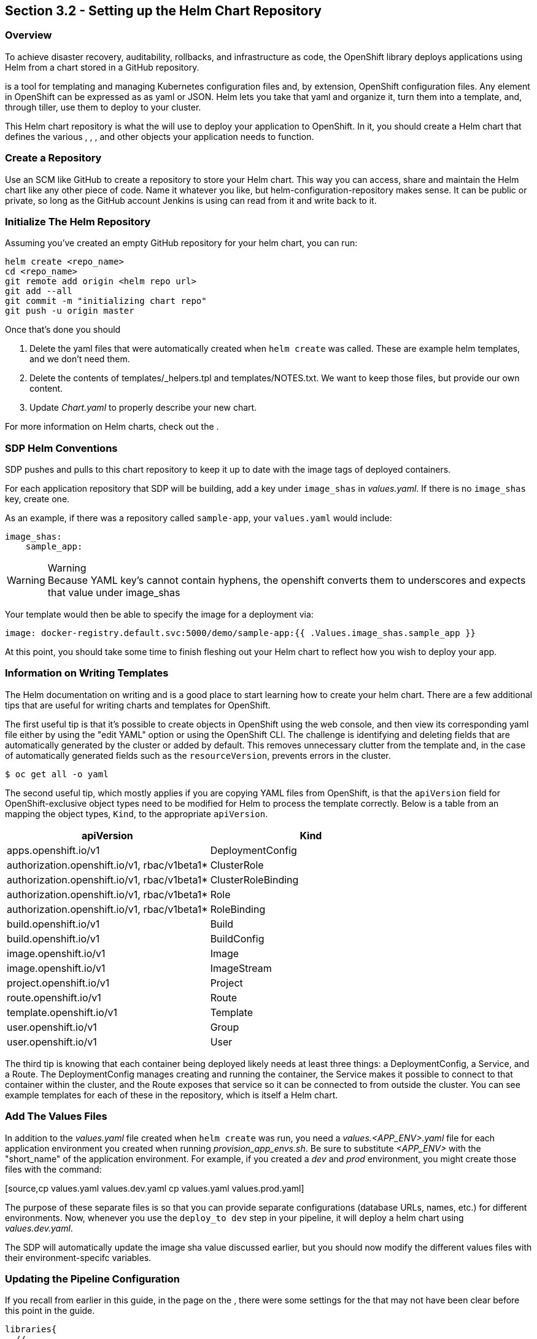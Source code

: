 == Section 3.2 - Setting up the Helm Chart Repository

=== Overview

To achieve disaster recovery, auditability, rollbacks, and
infrastructure as code, the OpenShift library deploys applications using
Helm from a chart stored in a GitHub repository.

is a tool for templating and managing Kubernetes configuration files
and, by extension, OpenShift configuration files. Any element in
OpenShift can be expressed as as yaml or JSON. Helm lets you take that
yaml and organize it, turn them into a template, and, through tiller,
use them to deploy to your cluster.

This Helm chart repository is what the will use to deploy your
application to OpenShift. In it, you should create a Helm chart that
defines the various , , , and other objects your application needs to
function.

=== Create a Repository

Use an SCM like GitHub to create a repository to store your Helm chart.
This way you can access, share and maintain the Helm chart like any
other piece of code. Name it whatever you like, but
helm-configuration-repository makes sense. It can be public or private,
so long as the GitHub account Jenkins is using can read from it and
write back to it.

=== Initialize The Helm Repository

Assuming you've created an empty GitHub repository for your helm chart,
you can run:

[source,shell]
----
helm create <repo_name>
cd <repo_name>
git remote add origin <helm repo url>
git add --all
git commit -m "initializing chart repo"
git push -u origin master
----

Once that's done you should

[arabic]
. Delete the yaml files that were automatically created when
`helm create` was called. These are example helm templates, and we don't
need them.
. Delete the contents of templates/_helpers.tpl and templates/NOTES.txt.
We want to keep those files, but provide our own content.
. Update _Chart.yaml_ to properly describe your new chart.

For more information on Helm charts, check out the .

=== SDP Helm Conventions

SDP pushes and pulls to this chart repository to keep it up to date with
the image tags of deployed containers.

For each application repository that SDP will be building, add a key
under `image_shas` in _values.yaml_. If there is no `image_shas` key,
create one.

As an example, if there was a repository called `sample-app`, your
`values.yaml` would include:

[source,YAML]
----
image_shas:
    sample_app:
----

[WARNING]
.Warning
Because YAML key's cannot contain hyphens, the openshift converts them
to underscores and expects that value under image_shas

Your template would then be able to specify the image for a
deployment via:

....
image: docker-registry.default.svc:5000/demo/sample-app:{{ .Values.image_shas.sample_app }}
....

At this point, you should take some time to finish fleshing out your
Helm chart to reflect how you wish to deploy your app.

=== Information on Writing Templates

The Helm documentation on writing and is a good place to start learning
how to create your helm chart. There are a few additional tips that are
useful for writing charts and templates for OpenShift.

The first useful tip is that it's possible to create objects in
OpenShift using the web console, and then view its corresponding yaml
file either by using the "edit YAML" option or using the OpenShift CLI.
The challenge is identifying and deleting fields that are automatically
generated by the cluster or added by default. This removes unnecessary
clutter from the template and, in the case of automatically generated
fields such as the `resourceVersion`, prevents errors in the cluster.

[source,bash]
----
$ oc get all -o yaml
----

The second useful tip, which mostly applies if you are copying YAML
files from OpenShift, is that the `apiVersion` field for
OpenShift-exclusive object types need to be modified for Helm to process
the template correctly. Below is a table from an mapping the object
types, `Kind`, to the appropriate `apiVersion`.

[cols=",",options="header",]
|===
|apiVersion |Kind
|apps.openshift.io/v1 |DeploymentConfig
|authorization.openshift.io/v1, rbac/v1beta1* |ClusterRole
|authorization.openshift.io/v1, rbac/v1beta1* |ClusterRoleBinding
|authorization.openshift.io/v1, rbac/v1beta1* |Role
|authorization.openshift.io/v1, rbac/v1beta1* |RoleBinding
|build.openshift.io/v1 |Build
|build.openshift.io/v1 |BuildConfig
|image.openshift.io/v1 |Image
|image.openshift.io/v1 |ImageStream
|project.openshift.io/v1 |Project
|route.openshift.io/v1 |Route
|template.openshift.io/v1 |Template
|user.openshift.io/v1 |Group
|user.openshift.io/v1 |User
|===

The third tip is knowing that each container being deployed likely needs
at least three things: a DeploymentConfig, a Service, and a Route. The
DeploymentConfig manages creating and running the container, the Service
makes it possible to connect to that container within the cluster, and
the Route exposes that service so it can be connected to from outside
the cluster. You can see example templates for each of these in the
repository, which is itself a Helm chart.

=== Add The Values Files

In addition to the _values.yaml_ file created when `helm create` was
run, you need a _values.<APP_ENV>.yaml_ file for each application
environment you created when running _provision_app_envs.sh_. Be sure to
substitute _<APP_ENV>_ with the "short_name" of the application
environment. For example, if you created a _dev_ and _prod_ environment,
you might create those files with the command:

[source,cp values.yaml values.dev.yaml
cp values.yaml values.prod.yaml]
----
----

The purpose of these separate files is so that you can provide separate
configurations (database URLs, names, etc.) for different environments.
Now, whenever you use the `deploy_to dev` step in your pipeline, it will
deploy a helm chart using _values.dev.yaml_.

The SDP will automatically update the image sha value discussed earlier,
but you should now modify the different values files with their
environment-specifc variables.

=== Updating the Pipeline Configuration

If you recall from earlier in this guide, in the page on the , there
were some settings for the that may not have been clear before this
point in the guide.

[source,groovy]
----
libraries{
  //...
  openshift{
    url = "https://my-openshift-cluster.ocp.example.com:8443"
    helm_configuration_repository = "https://github.com/kottoson-bah/sdp-example-helm-config.git"
    helm_configuration_repository_credential = github
    tiller_namespace = my-app-tiller
    tiller_credential = my-app-tiller-credential
  }
}
----

Here's what you should now put for each of these settings

.Provisioned OpenShift Infrastructure
[cols=",",options="header",]
|===
|Setting |Description
|url |The master URL of your OpenShift cluster i.e. the one you use to
log in

|helm_configuration_repository |The URL for your helm configuration
repository i.e. the one you use to clone it using https

|helm_configuration_repository_credential |The ID of the
username/password credential in Jenkins that can be used to read to and
write from your helm repository

|tiller_namespace |The OpenShift namespace/project hosting the tiller
server (e.g. demo-tiller)

|tiller_credential |The credential for the tiller server you created in
the previous section (e.g. demo-tiller)
|===

Also, if you haven't already, update the application environments in
your pipeline config file to reflect the application environments you
have just deployed.

=== Closing Summary

In order to enable automatic deployments to OpenShift, this guide
covered the following:

[arabic]
. Setting up Application Environments on OpenShift using
. Creating a Helm chart repository that defines how to deploy your
application
. Modifying Jenkins and the pipeline config file to use the helm chart
repository and the provisioned application environments

=== Next Steps

* More on Helm multitenancy in OpenShift
* More on the OpenShift SDP library
* More on writing Helm charts
* example Helm chart
